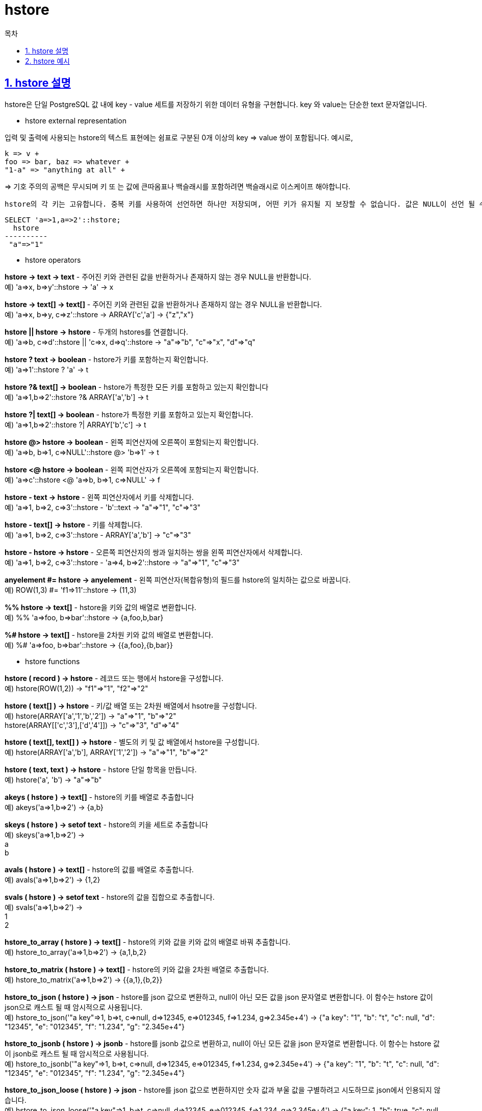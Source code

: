= hstore
:toc: 
:toc-title: 목차
:sectlinks:
:sectnums:

== hstore 설명
hstore은 단일 PostgreSQL 값 내에 key - value 세트를 저장하기 위한 데이터 유형을 구현합니다. key 와 value는 단순한 text 문자열입니다.

* hstore external representation

입력 및 출력에 사용되는 hstore의 텍스트 표현에는 쉼표로 구분된 0개 이상의 key => value 쌍이 포함됩니다. 예시로,

 k => v +
 foo => bar, baz => whatever +
 "1-a" => "anything at all" +

=> 기호 주의의 공백은 무시되며 키 또 는 값에 큰따옴표나 백슬래시를 포함하려면 백슬래시로 이스케이프 해야합니다.

 hstore의 각 키는 고유합니다. 중복 키를 사용하여 선언하면 하나만 저장되며, 어떤 키가 유지될 지 보장할 수 없습니다. 값은 NULL이 선언 될 수 있습니다. NULL을 일반 문자열로 처리하려면 "NULL" 과 같이 사용합니다.
[source, sql]
----
SELECT 'a=>1,a=>2'::hstore;
  hstore
----------
 "a"=>"1"
----

* hstore operators

*hstore -> text → text* - 주어진 키와 관련된 값을 반환하거나 존재하지 않는 경우 NULL을 반환합니다. +
예) 'a=>x, b=>y'::hstore -> 'a' → x

*hstore -> text[] → text[]* - 주어진 키와 관련된 값을 반환하거나 존재하지 않는 경우 NULL을 반환합니다. +
예) 'a=>x, b=>y, c=>z'::hstore -> ARRAY['c','a'] → {"z","x"}

*hstore || hstore → hstore* - 두개의 hstores를 연결합니다. +
예) 'a=>b, c=>d'::hstore || 'c=>x, d=>q'::hstore → "a"=>"b", "c"=>"x", "d"=>"q"

*hstore ? text → boolean* - hstore가 키를 포함하는지 확인합니다. +
예) 'a=>1'::hstore ? 'a' → t

*hstore ?& text[] → boolean* - hstore가 특정한 모든 키를 포함하고 있는지 확인합니다 +
예) 'a=>1,b=>2'::hstore ?& ARRAY['a','b'] → t

*hstore ?| text[] → boolean* - hstore가 특정한 키를 포함하고 있는지 확인합니다. +
예) 'a=>1,b=>2'::hstore ?| ARRAY['b','c'] → t

*hstore @> hstore → boolean* - 왼쪽 피연산자에 오른쪽이 포함되는지 확인합니다. +
예) 'a=>b, b=>1, c=>NULL'::hstore @> 'b=>1' → t

*hstore <@ hstore → boolean* - 왼쪽 피연산자가 오른쪽에 포함되는지 확인합니다. +
예) 'a=>c'::hstore <@ 'a=>b, b=>1, c=>NULL' → f

*hstore - text → hstore* - 왼쪽 피연산자에서 키를 삭제합니다. +
예) 'a=>1, b=>2, c=>3'::hstore - 'b'::text → "a"=>"1", "c"=>"3"

*hstore - text[] → hstore* - 키를 삭제합니다. +
예) 'a=>1, b=>2, c=>3'::hstore - ARRAY['a','b'] → "c"=>"3"

*hstore - hstore → hstore* - 오른쪽 피연산자의 쌍과 일치하는 쌍을 왼쪽 피연산자에서 삭제합니다. +
예) 'a=>1, b=>2, c=>3'::hstore - 'a=>4, b=>2'::hstore → "a"=>"1", "c"=>"3"

*anyelement #= hstore → anyelement* - 왼쪽 피연산자(복합유형)의 필드를 hstore의 일치하는 값으로 바꿉니다. +
예) ROW(1,3) #= 'f1=>11'::hstore → (11,3)

*%% hstore → text[]* - hstore을 키와 값의 배열로 변환합니다. +
예) %% 'a=>foo, b=>bar'::hstore → {a,foo,b,bar}

*%# hstore → text[]* - hstore을 2차원 키와 값의 배열로 변환합니다. +
예) %# 'a=>foo, b=>bar'::hstore → {{a,foo},{b,bar}}

* hstore functions

*hstore ( record ) → hstore* - 레코드 또는 행에서 hstore을 구성합니다. +
예) hstore(ROW(1,2)) → "f1"=>"1", "f2"=>"2"

*hstore ( text[] ) → hstore* - 키/값 배열 또는 2차원 배열에서 hsotre을 구성합니다. +
예) hstore(ARRAY['a','1','b','2']) → "a"=>"1", "b"=>"2" +
hstore(ARRAY[['c','3'],['d','4']]) → "c"=>"3", "d"=>"4"

*hstore ( text[], text[] ) → hstore* - 별도의 키 및 값 배열에서 hstore을 구성합니다. +
예) hstore(ARRAY['a','b'], ARRAY['1','2']) → "a"=>"1", "b"=>"2"

*hstore ( text, text ) → hstore* - hstore 단일 항목을 만듭니다. +
예) hstore('a', 'b') → "a"=>"b"

*akeys ( hstore ) → text[]* - hstore의 키를 배열로 추출합니다 +
예) akeys('a=>1,b=>2') → {a,b}

*skeys ( hstore ) → setof text* - hstore의 키을 세트로 추출합니다 +
예) skeys('a=>1,b=>2') → +
a +
b

*avals ( hstore ) → text[]* - hstore의 값를 배열로 추출합니다. +
예) avals('a=>1,b=>2') → {1,2}

*svals ( hstore ) → setof text* - hstore의 값을 집합으로 추출합니다. +
예) svals('a=>1,b=>2') → +
1 +
2

*hstore_to_array ( hstore ) → text[]* - hstore의 키와 값을 키와 값의 배열로 바꿔 추출합니다. +
예) hstore_to_array('a=>1,b=>2') → {a,1,b,2}

*hstore_to_matrix ( hstore ) → text[]* - hstore의 키와 값을 2차원 배열로 추출합니다. +
예) hstore_to_matrix('a=>1,b=>2') → {{a,1},{b,2}}

*hstore_to_json ( hstore ) → json* - hstore를 json 값으로 변환하고, null이 아닌 모든 값을 json 문자열로 변환합니다. 이 함수는 hstore 값이 json으로 캐스트 될 때 암시적으로 사용됩니다. +
예) hstore_to_json('"a key"=>1, b=>t, c=>null, d=>12345, e=>012345, f=>1.234, g=>2.345e+4') → {"a key": "1", "b": "t", "c": null, "d": "12345", "e": "012345", "f": "1.234", "g": "2.345e+4"}

*hstore_to_jsonb ( hstore ) → jsonb* - hstore를 jsonb 값으로 변환하고, null이 아닌 모든 값을 json 문자열로 변환합니다. 이 함수는 hstore 값이 jsonb로 캐스트 될 때 암시적으로 사용됩니다. +
예) hstore_to_jsonb('"a key"=>1, b=>t, c=>null, d=>12345, e=>012345, f=>1.234, g=>2.345e+4') → {"a key": "1", "b": "t", "c": null, "d": "12345", "e": "012345", "f": "1.234", "g": "2.345e+4"}

*hstore_to_json_loose ( hstore ) → json* - hstore를 json 값으로 변환하지만 숫자 값과 부울 값을 구별하려고 시도하므로 json에서 인용되지 않습니다. +
예) hstore_to_json_loose('"a key"=>1, b=>t, c=>null, d=>12345, e=>012345, f=>1.234, g=>2.345e+4') → {"a key": 1, "b": true, "c": null, "d": 12345, "e": "012345", "f": 1.234, "g": 2.345e+4}

*hstore_to_jsonb_loose ( hstore ) → jsonb* - hstore를 jsonb 값으로 변환하지만 숫자 값과 부울 값을 구별하려고 시도하므로 json에서 인용되지 않습니다. +
예) hstore_to_jsonb_loose('"a key"=>1, b=>t, c=>null, d=>12345, e=>012345, f=>1.234, g=>2.345e+4') → {"a key": 1, "b": true, "c": null, "d": 12345, "e": "012345", "f": 1.234, "g": 2.345e+4}

*slice ( hstore, text[] ) → hstore* - 지정된 키만 포함하는 hstore의 하위 집합을 추출합니다. +
예) slice('a=>1,b=>2,c=>3'::hstore, ARRAY['b','c','x']) → "b"=>"2", "c"=>"3"

*each ( hstore ) → setof record ( key text, value text )* - hstore의 키와 값을 레코드 세트로 추출합니다. +
예) 
[source,sql]
----
select * from each('a=>1,b=>2') →
 key | value
-----+-------
 a   | 1
 b   | 2
----

*exist ( hstore, text ) → boolean* - hstore가 key를 가지고 있는지 확인합니다. +
예) exist('a=>1', 'a') → t

*defined ( hstore, text ) → boolean* - hstore가 NULL이 아닌 값을 가지고 있는지 확인합니다. +
예) defined('a=>NULL', 'a') → f

*delete ( hstore, text ) → hstore* - 일치하는 키가 있는 쌍을 삭제합니다. +
예) delete('a=>1,b=>2', 'b') → "a"=>"1"

*delete ( hstore, text[] ) → hstore* - 일치하는 키가 있는 쌍을 삭제합니다 +
예) delete('a=>1,b=>2,c=>3', ARRAY['a','b']) → "c"=>"3"

*delete ( hstore, hstore ) → hstore* - 두번째 인수와 일치하는 쌍을 삭제합니다. +
예) delete('a=>1,b=>2', 'a=>4,b=>2'::hstore) → "a"=>"1"

*populate_record ( anyelement, hstore ) → anyelement* - 왼쪽 피연산자(복합유형)의 필드를 hstore에 일치하는 값으로 바꿉니다. +
예) populate_record(ROW(1,2), 'f1=>42'::hstore) → (42,2)

이러한 연산자 및 함수 외에도 hstore 유형의 값을 첨자로 작성할 수 있어 연관 배열처럼 동작할 수 있습니다. text 유형의 단일 첨자만 지정할 수 있습니다.
예)
[source,sql]
----
CREATE TABLE mytable (h hstore);
INSERT INTO mytable VALUES ('a=>b, c=>d');
SELECT h['a'] FROM mytable;
 h
---
 b
(1 row)

UPDATE mytable SET h['c'] = 'new';
SELECT h FROM mytable;
          h
----------------------
 "a"=>"b", "c"=>"new"
(1 row)
----

* index

hstore은 @>, ?, ?&, ?| 연산자에 대해 GiST 및 GIN 인덱스를 지원합니다. +
예) CREATE INDEX hidx ON testhstore USING GIST (h); +
CREATE INDEX hidx ON testhstore USING GIN (h); +
gist_hstore_ops를 이용해 키/값 세트를 비트맵 signature로 근사 +
CREATE INDEX hidx ON testhstore USING GIST (h gist_hstore_ops(siglen=32));

hstore은 = 연산자에 대한 btree 또는 hash 인덱스도 지원합니다. 이를 통해 hstore 컬럼을 unique로 선언하거나 group by, order by 도는 distinct 식에서 사용할 수 있습니다. +
예) CREATE INDEX hidx ON testhstore USING BTREE (h); +
CREATE INDEX hidx ON testhstore USING HASH (h);

* statistics

hstore 유형은 고유한 자유도 때문에 다양한 키를 포함할 수 있습니다. 유효한 키를 확인하는 것은 애플리케이션의 작업입니다. 키를 확인하고 통계를 얻기 위한 몇가지 예입니다. +
예)
[source,sql]
----
SELECT * FROM each('aaa=>bq, b=>NULL, ""=>1');

CREATE TABLE stat AS SELECT (each(h)).key, (each(h)).value FROM testhstore;

--온라인 통계
SELECT key, count(*) FROM
  (SELECT (each(h)).key FROM testhstore) AS stat
  GROUP BY key
  ORDER BY count DESC, key;
    key    | count
-----------+-------
 line      |   883
 query     |   207
 pos       |   203
 node      |   202
 space     |   197
 status    |   195
 public    |   194
 title     |   190
 org       |   189
...................
----

* Compatibility

hstore는 PostgreSQL 9.0 부터 이전 버전과 다른 내부 표현을 사용합니다. 이는 덤프에 사용되는 텍스트 표현이 변경되지 않기 때문에 덤프/복원, 업그레이드에 장애가 되지 않습니다. 바이너리 업그레이드의 경우 새 코드가 이전 형식 데이터를 인식하도록 하여 상위 호환성이 유지됩니다. 이는 새 코드에 의해 아직 수정되지 않은 데이터를 처리할 때 약간의 성능 저하를 수반합니다. 다음과 같이 update 명령문을 수행하여 테이블 열의 모든 값을 강제로 업그레이드 할 수 있습니다. +
예)
[source,sql]
----
UPDATE tablename SET hstorecol = hstorecol || '';

ALTER TABLE tablename ALTER hstorecol TYPE hstore USING hstorecol || '';
----

* Transforms

PL/Perl 및 PL/Python 언어의 hstore 유형에 대한 변환을 구현하는 추가 extension을 사용할 수 있습니다. PL/Perl extension은 hstore_plperl, hstore_plperlu라고 하며 이를 설치하고 함수를 생성할 때 지정하면 hstore 값이 Perl 해시에 매핑됩니다. PL/Python extension은 hstore_plpythonu, hstore_plpython2u, hstore_plpython3u라고 하며, hstore 값이 python 사전에 매핑됩니다.

== hstore 예시
다음은 hstore에서 제공하는 기능을 통해 key - value를 다루는 예시입니다.
[source, sql]
----
select 'a=>b'::hstore;
  hstore  
----------
 "a"=>"b"
(1 row)

select '"a"=> "b"'::hstore;
  hstore  
----------
 "a"=>"b"
(1 row)

select ('aa=>"NULL", c=>d , b=>16'::hstore->'aa') is null;
 ?column? 
----------
 f
(1 row)

select exist('a=>NULL, b=>qq', 'a');
 exist 
-------
 t
(1 row)

select defined('a=>NULL, b=>qq', 'a');
 defined 
---------
 f
(1 row)

select delete('a=>1 , b=>2, c=>3'::hstore, 'a');
       delete       
--------------------
 "b"=>"2", "c"=>"3"
(1 row)

select pg_column_size(hstore(v))
         = pg_column_size('a=>1, b=>"foo", c=>"1.2", d=>"3", e=>"0"'::hstore)
  from testhstore1 v;
 ?column? 
----------
 t
(1 row)

select populate_record(v, hstore('c', '3.45')) from testhstore1 v;
 populate_record  
------------------
 (1,foo,3.45,3,0)
(1 row)

select hstore_to_array('aa=>1, cq=>l, b=>g, fg=>NULL'::hstore);
     hstore_to_array     
-------------------------
 {b,g,aa,1,cq,l,fg,NULL}
(1 row)

CREATE TABLE test (col1 integer, col2 text, col3 text);

SELECT * FROM populate_record(null::test,
                              '"col1"=>"456", "col2"=>"zzz"');
 col1 | col2 | col3 
------+------+------
  456 | zzz  | 
(1 row)
----